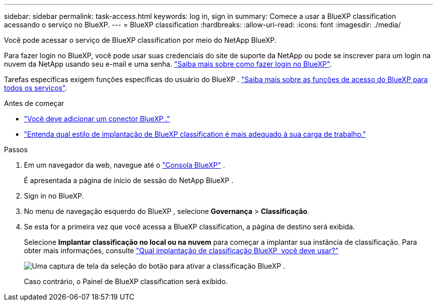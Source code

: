 ---
sidebar: sidebar 
permalink: task-access.html 
keywords: log in, sign in 
summary: Comece a usar a BlueXP classification acessando o serviço no BlueXP. 
---
= BlueXP classification
:hardbreaks:
:allow-uri-read: 
:icons: font
:imagesdir: ./media/


[role="lead"]
Você pode acessar o serviço de BlueXP classification por meio do NetApp BlueXP.

Para fazer login no BlueXP, você pode usar suas credenciais do site de suporte da NetApp ou pode se inscrever para um login na nuvem da NetApp usando seu e-mail e uma senha. link:https://docs.netapp.com/us-en/cloud-manager-setup-admin/task-logging-in.html["Saiba mais sobre como fazer login no BlueXP"^].

Tarefas específicas exigem funções específicas do usuário do BlueXP . link:https://docs.netapp.com/us-en/bluexp-setup-admin/reference-iam-predefined-roles.html["Saiba mais sobre as funções de acesso do BlueXP para todos os serviços"^].

.Antes de começar
* link:https://docs.netapp.com/us-en/bluexp-setup-admin/concept-connectors.html["Você deve adicionar um conector BlueXP ."^]
* link:task-deploy-cloud-compliance.html["Entenda qual estilo de implantação de BlueXP classification é mais adequado à sua carga de trabalho."]


.Passos
. Em um navegador da web, navegue até o link:https://console.bluexp.netapp.com/["Consola BlueXP"^] .
+
É apresentada a página de início de sessão do NetApp BlueXP .

. Sign in no BlueXP.
. No menu de navegação esquerdo do BlueXP , selecione *Governança* > *Classificação*.
. Se esta for a primeira vez que você acessa a BlueXP classification, a página de destino será exibida.
+
Selecione *Implantar classificação no local ou na nuvem* para começar a implantar sua instância de classificação. Para obter mais informações, consulte link:task-deploy-cloud-compliance.html["Qual implantação de classificação BlueXP  você deve usar?"]

+
image:screenshot-deploy-classification.png["Uma captura de tela da seleção do botão para ativar a classificação BlueXP ."]

+
Caso contrário, o Painel de BlueXP classification será exibido.


